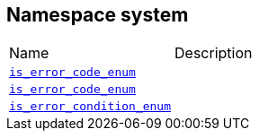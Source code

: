 :relfileprefix: ../
[#2D6401F9D9FEEE5B1128FCF1FEDC33EBA65C3962]
== Namespace system

[,cols=2]
|===
|Name |Description
|xref:reference/boost/system/is_error_code_enum-01.adoc[`pass:v[is_error_code_enum]`] |
|xref:reference/boost/system/is_error_code_enum-0e.adoc[`pass:v[is_error_code_enum]`] |
|xref:reference/boost/system/is_error_condition_enum.adoc[`pass:v[is_error_condition_enum]`] |
|===
